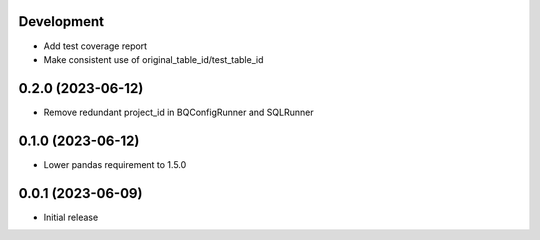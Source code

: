 Development
***********

- Add test coverage report
- Make consistent use of original_table_id/test_table_id

0.2.0 (2023-06-12)
******************

- Remove redundant project_id in BQConfigRunner and SQLRunner

0.1.0 (2023-06-12)
******************

- Lower pandas requirement to 1.5.0

0.0.1 (2023-06-09)
******************

- Initial release